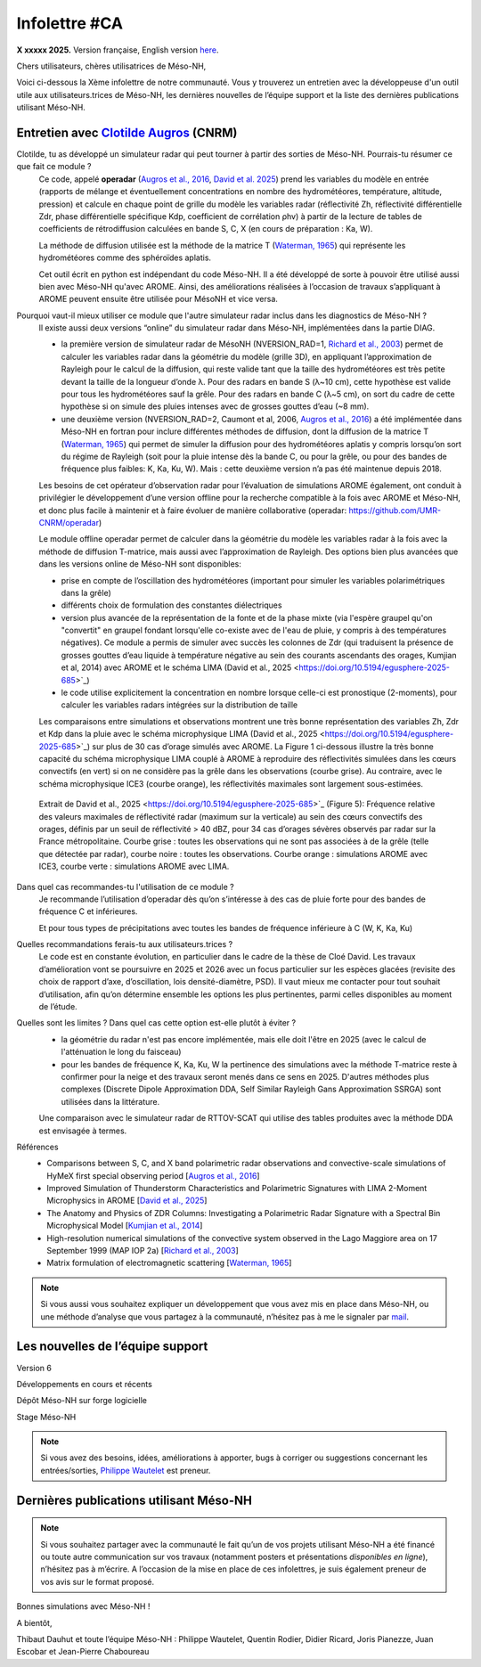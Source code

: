 Infolettre #CA
================================================

**X xxxxx 2025.** Version française, English version `here <newsletter_03_english.html>`_.


Chers utilisateurs, chères utilisatrices de Méso-NH,

Voici ci-dessous la Xème infolettre de notre communauté. Vous y trouverez un entretien avec la développeuse d'un outil utile aux utilisateurs.trices de Méso-NH, les dernières nouvelles de l’équipe support et la liste des dernières publications utilisant Méso-NH.

Entretien avec `Clotilde Augros <mailto:clotilde.augros@meteo.fr>`_ (CNRM)
************************************************************************************

Clotilde, tu as développé un simulateur radar qui peut tourner à partir des sorties de Méso-NH. Pourrais-tu résumer ce que fait ce module ?
  Ce code, appelé **operadar** (`Augros et al., 2016 <https://doi.org/10.1002/qj.2572>`_, `David et al. 2025 <https://doi.org/10.5194/egusphere-2025-685>`_) prend les variables du modèle en entrée (rapports de mélange et éventuellement concentrations en nombre des hydrométéores, température, altitude, pression) et calcule en chaque point de grille du modèle les variables radar (réflectivité Zh, réflectivité différentielle Zdr, phase différentielle spécifique Kdp, coefficient de corrélation ρhv) à partir de la lecture de tables de coefficients de rétrodiffusion calculées en bande S, C, X (en cours de préparation : Ka, W).

  La méthode de diffusion utilisée est la méthode de la matrice T (`Waterman, 1965 <https://doi.org/10.1109/PROC.1965.4058>`_) qui représente les hydrométéores comme des sphéroïdes aplatis. 

  Cet outil écrit en python est indépendant du code Méso-NH. Il a été développé de sorte à pouvoir être utilisé aussi bien avec Méso-NH qu'avec AROME. Ainsi, des améliorations réalisées à l’occasion de travaux s’appliquant à AROME peuvent ensuite être utilisée pour MésoNH et vice versa. 

Pourquoi vaut-il mieux utiliser ce module que l'autre simulateur radar inclus dans les diagnostics de Méso-NH ?
  ll existe aussi deux versions “online” du simulateur radar dans Méso-NH, implémentées dans la partie DIAG.

  - la première version de simulateur radar de MésoNH (NVERSION_RAD=1, `Richard et al., 2003 <https://doi.org/10.1256/qj.02.50>`_) permet de calculer les variables radar dans la géométrie du modèle (grille 3D), en appliquant l’approximation de Rayleigh pour le calcul de la diffusion, qui reste valide tant que la taille des hydrométéores est très petite devant la taille de la longueur d’onde λ. Pour des radars en bande S (λ~10 cm), cette hypothèse est valide pour tous les hydrométéores sauf la grêle. Pour des radars en bande C (λ~5 cm), on sort du cadre de cette hypothèse si on simule des pluies intenses avec de grosses gouttes d’eau (~8 mm).

  - une deuxième version (NVERSION_RAD=2, Caumont et al, 2006, `Augros et al., 2016 <https://doi.org/10.1002/qj.2572>`_) a été implémentée dans Méso-NH en fortran pour inclure différentes méthodes de diffusion, dont la diffusion de la matrice T (`Waterman, 1965 <https://doi.org/10.1109/PROC.1965.4058>`_) qui permet de simuler la diffusion pour des hydrométéores aplatis y compris lorsqu’on sort du régime de Rayleigh (soit pour la pluie intense dès la bande C, ou pour la grêle, ou pour des bandes de fréquence plus faibles: K, Ka, Ku, W). Mais : cette deuxième version n’a pas été maintenue depuis 2018. 

  Les besoins de cet opérateur d’observation radar pour l’évaluation de simulations AROME également, ont conduit à privilégier le développement d’une version offline pour la recherche compatible à la fois avec AROME et Méso-NH, et donc plus facile à maintenir et à faire évoluer de manière collaborative (operadar: https://github.com/UMR-CNRM/operadar)

  Le module offline operadar permet de calculer dans la géométrie du modèle les variables radar à la fois avec la méthode de diffusion T-matrice, mais aussi avec l’approximation de Rayleigh. Des options bien plus avancées que dans les versions online de Méso-NH sont disponibles:

  - prise en compte de l’oscillation des hydrométéores (important pour simuler les variables polarimétriques dans la grêle) 

  - différents choix de formulation des constantes diélectriques

  - version plus avancée de la représentation de la fonte et de la phase mixte (via l'espère graupel qu'on "convertit" en graupel fondant lorsqu'elle co-existe avec de l'eau de pluie, y compris à des températures négatives). Ce module a permis de simuler avec succès les colonnes de Zdr (qui traduisent la présence de grosses gouttes d’eau liquide à température négative au sein des courants ascendants des orages, Kumjian et al, 2014) avec AROME et le schéma LIMA (David et al., 2025 <https://doi.org/10.5194/egusphere-2025-685>`_)

  - le code utilise explicitement la concentration en nombre lorsque celle-ci est pronostique (2-moments), pour calculer les variables radars intégrées sur la distribution de taille

  Les comparaisons entre simulations et observations montrent une très bonne représentation des variables Zh, Zdr et Kdp dans la pluie avec le schéma microphysique LIMA (David et al., 2025 <https://doi.org/10.5194/egusphere-2025-685>`_) sur plus de 30 cas d’orage simulés avec AROME. La Figure 1 ci-dessous illustre la très bonne capacité du schéma microphysique LIMA couplé à AROME à reproduire des réflectivités simulées dans les cœurs convectifs (en vert) si on ne considère pas la grêle dans les observations (courbe grise). Au contraire, avec le schéma microphysique ICE3 (courbe orange), les réflectivités maximales sont largement sous-estimées.

.. figure:: figure_reflectivity.png
  :width: 500

  Extrait de David et al., 2025 <https://doi.org/10.5194/egusphere-2025-685>`_ (Figure 5): Fréquence relative des valeurs maximales de réflectivité radar (maximum sur la verticale) au sein des cœurs convectifs des orages, définis par un seuil de réflectivité > 40 dBZ, pour 34 cas d’orages sévères observés par radar sur la France métropolitaine. Courbe grise : toutes les observations qui ne sont pas associées à de la grêle (telle que détectée par radar), courbe noire : toutes les observations. Courbe orange : simulations AROME avec ICE3, courbe verte : simulations AROME avec LIMA.


Dans quel cas recommandes-tu l'utilisation de ce module ?
  Je recommande l’utilisation d’operadar dès qu’on s’intéresse à des cas de pluie forte pour des bandes de fréquence C et inférieures.  

  Et pour tous types de précipitations avec toutes les bandes de fréquence inférieure à C (W, K, Ka, Ku)

Quelles recommandations ferais-tu aux utilisateurs.trices ? 
  Le code est en constante évolution, en particulier dans le cadre de la thèse de Cloé David. Les travaux d’amélioration vont se poursuivre en 2025 et 2026 avec un focus particulier sur les espèces glacées (revisite des choix de rapport d’axe, d’oscillation, lois densité-diamètre, PSD). Il vaut mieux me contacter pour tout souhait d’utilisation, afin qu’on détermine ensemble les options les plus pertinentes, parmi celles disponibles au moment de l’étude.

Quelles sont les limites ? Dans quel cas cette option est-elle plutôt à éviter ?
  - la géométrie du radar n'est pas encore implémentée, mais elle doit l'être en 2025 (avec le calcul de l'atténuation le long du faisceau)

  - pour les bandes de fréquence K, Ka, Ku, W la pertinence des simulations avec la méthode T-matrice reste à confirmer pour la neige et des travaux seront menés dans ce sens en 2025. D'autres méthodes plus complexes (Discrete Dipole Approximation DDA, Self Similar Rayleigh Gans Approximation SSRGA) sont utilisées dans la littérature.

  Une comparaison avec le simulateur radar de RTTOV-SCAT qui utilise des tables produites avec la méthode DDA est envisagée à termes.

Références
  - Comparisons between S, C, and X band polarimetric radar observations and convective-scale simulations of HyMeX first special observing period [`Augros et al., 2016 <https://doi.org/10.1002/qj.2572>`_]
  - Improved Simulation of Thunderstorm Characteristics and Polarimetric Signatures with LIMA 2-Moment Microphysics in AROME [`David et al., 2025 <https://doi.org/10.5194/egusphere-2025-685>`_]
  - The Anatomy and Physics of ZDR Columns: Investigating a Polarimetric Radar Signature with a Spectral Bin Microphysical Model [`Kumjian et al., 2014 <https://doi.org/10.1175/jamc-d-13-0354.1>`_]
  - High-resolution numerical simulations of the convective system observed in the Lago Maggiore area on 17 September 1999 (MAP IOP 2a) [`Richard et al., 2003 <https://doi.org/10.1256/qj.02.50>`_]
  - Matrix formulation of electromagnetic scattering [`Waterman, 1965 <https://doi.org/10.1109/PROC.1965.4058>`_]

.. note::

  Si vous aussi vous souhaitez expliquer un développement que vous avez mis en place dans Méso-NH, ou une méthode d’analyse que vous partagez à la communauté, n’hésitez pas à me le signaler par `mail <mailto:thibaut.dauhut@univ-tlse3.fr>`_.

    
    
Les nouvelles de l’équipe support
************************************



Version 6


Développements en cours et récents


Dépôt Méso-NH sur forge logicielle 


Stage Méso-NH


.. note::
  Si vous avez des besoins, idées, améliorations à apporter, bugs à corriger ou suggestions concernant les entrées/sorties, `Philippe Wautelet <mailto:philippe.wautelet@cnrs.fr>`_ est preneur.


Dernières publications utilisant Méso-NH
****************************************************************************************



.. note::

   Si vous souhaitez partager avec la communauté le fait qu’un de vos projets utilisant Méso-NH a été financé ou toute autre communication sur vos travaux (notamment posters et présentations *disponibles en ligne*), n’hésitez pas à m’écrire. A l’occasion de la mise en place de ces infolettres, je suis également preneur de vos avis sur le format proposé.

Bonnes simulations avec Méso-NH !

A bientôt,

Thibaut Dauhut et toute l’équipe Méso-NH : Philippe Wautelet, Quentin Rodier, Didier Ricard, Joris Pianezze, Juan Escobar et Jean-Pierre Chaboureau
